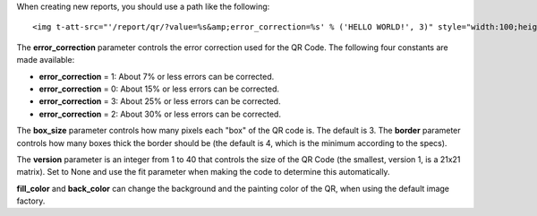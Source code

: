 When creating new reports, you should use a path like the following::

    <img t-att-src="'/report/qr/?value=%s&amp;error_correction=%s' % ('HELLO WORLD!', 3)" style="width:100;height:100"/>


The **error_correction** parameter controls the error correction used for the QR Code. The following four constants are made available:

* **error_correction** = 1: About 7% or less errors can be corrected.
* **error_correction** = 0: About 15% or less errors can be corrected.
* **error_correction** = 3: About 25% or less errors can be corrected.
* **error_correction** = 2: About 30% or less errors can be corrected.

The **box_size** parameter controls how many pixels each "box" of the QR code is. The default is 3.
The **border** parameter controls how many boxes thick the border should be (the default is 4, which is the minimum according to the specs).

The **version** parameter is an integer from 1 to 40 that controls the size of the QR Code (the smallest, version 1, is a 21x21 matrix). Set to None and use the fit parameter when making the code to determine this automatically.

**fill_color** and **back_color** can change the background and the painting color of the QR, when using the default image factory.
